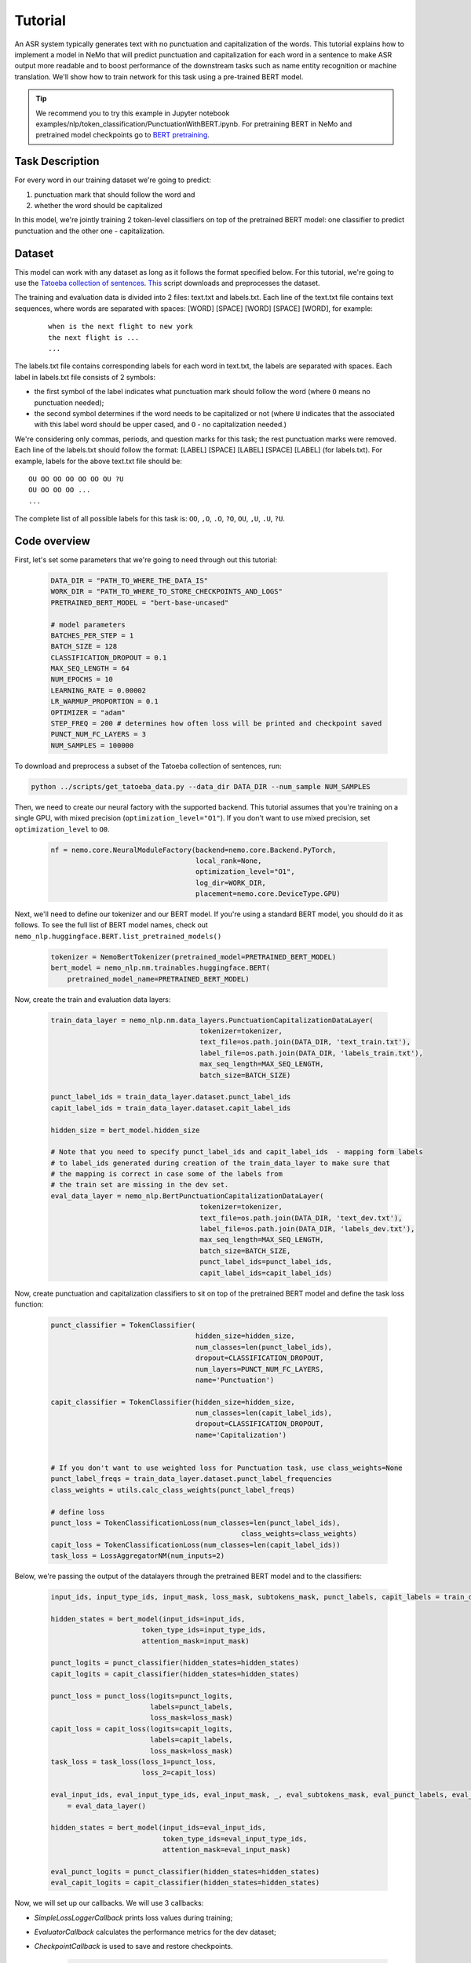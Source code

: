 Tutorial
========


An ASR system typically generates text with no punctuation and capitalization of the words. This tutorial explains how to implement a model in NeMo that will predict punctuation and capitalization for each word in a sentence to make ASR output more readable and to boost performance of the downstream tasks such as name entity recognition or machine translation. We'll show how to train network for this task using a pre-trained BERT model. 

.. tip::

    We recommend you to try this example in Jupyter notebook examples/nlp/token_classification/PunctuationWithBERT.ipynb.
    For pretraining BERT in NeMo and pretrained model checkpoints go to `BERT pretraining <https://nvidia.github.io/NeMo/nlp/bert_pretraining.html>`__.


Task Description
----------------

For every word in our training dataset we're going to predict:

1. punctuation mark that should follow the word and
2. whether the word should be capitalized

In this model, we're jointly training 2 token-level classifiers on top of the pretrained BERT model: one classifier to predict punctuation and the other one - capitalization.

Dataset
-------

This model can work with any dataset as long as it follows the format specified below. For this tutorial, we're going to use the `Tatoeba collection of sentences`_. `This`_ script downloads and preprocesses the dataset. 

.. _Tatoeba collection of sentences: https://tatoeba.org/eng
.. _This: https://github.com/NVIDIA/NeMo/blob/master/examples/nlp/scripts/get_tatoeba.py


The training and evaluation data is divided into 2 files: text.txt and labels.txt. Each line of the text.txt file contains text sequences, where words are separated with spaces:
[WORD] [SPACE] [WORD] [SPACE] [WORD], for example:

  ::
    
    when is the next flight to new york
    the next flight is ...
    ...

The labels.txt file contains corresponding labels for each word in text.txt, the labels are separated with spaces.
Each label in labels.txt file consists of 2 symbols:

* the first symbol of the label indicates what punctuation mark should follow the word (where ``O`` means no punctuation needed);
* the second symbol determines if the word needs to be capitalized or not (where ``U`` indicates that the associated with this label word should be upper cased, and ``O`` - no capitalization needed.)

We're considering only commas, periods, and question marks for this task; the rest punctuation marks were removed.
Each line of the labels.txt should follow the format: 
[LABEL] [SPACE] [LABEL] [SPACE] [LABEL] (for labels.txt). For example, labels for the above text.txt file should be:

::
    
    OU OO OO OO OO OO OU ?U 
    OU OO OO OO ...
    ...

The complete list of all possible labels for this task is: ``OO``, ``,O``, ``.O``, ``?O``, ``OU``, ``,U``, ``.U``, ``?U``.

Code overview
-------------

First, let's set some parameters that we're going to need through out this tutorial:

    .. code-block:: python
        
        DATA_DIR = "PATH_TO_WHERE_THE_DATA_IS"
        WORK_DIR = "PATH_TO_WHERE_TO_STORE_CHECKPOINTS_AND_LOGS"
        PRETRAINED_BERT_MODEL = "bert-base-uncased"

        # model parameters
        BATCHES_PER_STEP = 1
        BATCH_SIZE = 128
        CLASSIFICATION_DROPOUT = 0.1
        MAX_SEQ_LENGTH = 64
        NUM_EPOCHS = 10
        LEARNING_RATE = 0.00002
        LR_WARMUP_PROPORTION = 0.1
        OPTIMIZER = "adam"
        STEP_FREQ = 200 # determines how often loss will be printed and checkpoint saved
        PUNCT_NUM_FC_LAYERS = 3
        NUM_SAMPLES = 100000

To download and preprocess a subset of the Tatoeba collection of sentences, run:

.. code-block:: bash
        
        python ../scripts/get_tatoeba_data.py --data_dir DATA_DIR --num_sample NUM_SAMPLES

Then, we need to create our neural factory with the supported backend. This tutorial assumes that you're training on a single GPU, with mixed precision (``optimization_level="O1"``). If you don't want to use mixed precision, set ``optimization_level`` to ``O0``.

    .. code-block:: python

        nf = nemo.core.NeuralModuleFactory(backend=nemo.core.Backend.PyTorch,
                                           local_rank=None,
                                           optimization_level="O1",
                                           log_dir=WORK_DIR,
                                           placement=nemo.core.DeviceType.GPU)

Next, we'll need to define our tokenizer and our BERT model. If you're using a standard BERT model, you should do it as follows. To see the full list of BERT model names, check out ``nemo_nlp.huggingface.BERT.list_pretrained_models()``

    .. code-block:: python

        tokenizer = NemoBertTokenizer(pretrained_model=PRETRAINED_BERT_MODEL)
        bert_model = nemo_nlp.nm.trainables.huggingface.BERT(
            pretrained_model_name=PRETRAINED_BERT_MODEL)

Now, create the train and evaluation data layers:

    .. code-block:: python

        train_data_layer = nemo_nlp.nm.data_layers.PunctuationCapitalizationDataLayer(
                                            tokenizer=tokenizer,
                                            text_file=os.path.join(DATA_DIR, 'text_train.txt'),
                                            label_file=os.path.join(DATA_DIR, 'labels_train.txt'),
                                            max_seq_length=MAX_SEQ_LENGTH,
                                            batch_size=BATCH_SIZE)

        punct_label_ids = train_data_layer.dataset.punct_label_ids
        capit_label_ids = train_data_layer.dataset.capit_label_ids

        hidden_size = bert_model.hidden_size

        # Note that you need to specify punct_label_ids and capit_label_ids  - mapping form labels
        # to label_ids generated during creation of the train_data_layer to make sure that
        # the mapping is correct in case some of the labels from
        # the train set are missing in the dev set.
        eval_data_layer = nemo_nlp.BertPunctuationCapitalizationDataLayer(
                                            tokenizer=tokenizer,
                                            text_file=os.path.join(DATA_DIR, 'text_dev.txt'),
                                            label_file=os.path.join(DATA_DIR, 'labels_dev.txt'),
                                            max_seq_length=MAX_SEQ_LENGTH,
                                            batch_size=BATCH_SIZE,
                                            punct_label_ids=punct_label_ids,
                                            capit_label_ids=capit_label_ids)


Now, create punctuation and capitalization classifiers to sit on top of the pretrained BERT model and define the task loss function:

  .. code-block:: python

      punct_classifier = TokenClassifier(
                                         hidden_size=hidden_size,
                                         num_classes=len(punct_label_ids),
                                         dropout=CLASSIFICATION_DROPOUT,
                                         num_layers=PUNCT_NUM_FC_LAYERS,
                                         name='Punctuation')

      capit_classifier = TokenClassifier(hidden_size=hidden_size,
                                         num_classes=len(capit_label_ids),
                                         dropout=CLASSIFICATION_DROPOUT,
                                         name='Capitalization')


      # If you don't want to use weighted loss for Punctuation task, use class_weights=None
      punct_label_freqs = train_data_layer.dataset.punct_label_frequencies
      class_weights = utils.calc_class_weights(punct_label_freqs)

      # define loss
      punct_loss = TokenClassificationLoss(num_classes=len(punct_label_ids),
                                                    class_weights=class_weights)
      capit_loss = TokenClassificationLoss(num_classes=len(capit_label_ids))
      task_loss = LossAggregatorNM(num_inputs=2)


Below, we're passing the output of the datalayers through the pretrained BERT model and to the classifiers:

  .. code-block:: python

      input_ids, input_type_ids, input_mask, loss_mask, subtokens_mask, punct_labels, capit_labels = train_data_layer()

      hidden_states = bert_model(input_ids=input_ids,
                            token_type_ids=input_type_ids,
                            attention_mask=input_mask)

      punct_logits = punct_classifier(hidden_states=hidden_states)
      capit_logits = capit_classifier(hidden_states=hidden_states)

      punct_loss = punct_loss(logits=punct_logits,
                              labels=punct_labels,
                              loss_mask=loss_mask)
      capit_loss = capit_loss(logits=capit_logits,
                              labels=capit_labels,
                              loss_mask=loss_mask)
      task_loss = task_loss(loss_1=punct_loss,
                            loss_2=capit_loss)

      eval_input_ids, eval_input_type_ids, eval_input_mask, _, eval_subtokens_mask, eval_punct_labels, eval_capit_labels\
          = eval_data_layer()

      hidden_states = bert_model(input_ids=eval_input_ids,
                                 token_type_ids=eval_input_type_ids,
                                 attention_mask=eval_input_mask)

      eval_punct_logits = punct_classifier(hidden_states=hidden_states)
      eval_capit_logits = capit_classifier(hidden_states=hidden_states)



Now, we will set up our callbacks. We will use 3 callbacks:

* `SimpleLossLoggerCallback` prints loss values during training;
* `EvaluatorCallback` calculates the performance metrics for the dev dataset;
* `CheckpointCallback` is used to save and restore checkpoints.

    .. code-block:: python

        callback_train = nemo.core.SimpleLossLoggerCallback(
        tensors=[task_loss, punct_loss, capit_loss, punct_logits, capit_logits],
        print_func=lambda x: logging.info("Loss: {:.3f}".format(x[0].item())),
        step_freq=STEP_FREQ)

        train_data_size = len(train_data_layer)

        # If you're training on multiple GPUs, this should be
        # train_data_size / (batch_size * batches_per_step * num_gpus)
        steps_per_epoch = int(train_data_size / (BATCHES_PER_STEP * BATCH_SIZE))

        # Callback to evaluate the model
        callback_eval = nemo.core.EvaluatorCallback(
            eval_tensors=[eval_punct_logits,
                          eval_capit_logits,
                          eval_punct_labels,
                          eval_capit_labels,
                          eval_subtokens_mask],
            user_iter_callback=lambda x, y: eval_iter_callback(x, y),
            user_epochs_done_callback=lambda x: eval_epochs_done_callback(x,
                                                                          punct_label_ids,
                                                                          capit_label_ids),
            eval_step=steps_per_epoch)

        # Callback to store checkpoints
        ckpt_callback = nemo.core.CheckpointCallback(folder=nf.checkpoint_dir,
                                                     step_freq=STEP_FREQ)

Finally, we'll define our learning rate policy and our optimizer, and start training:

    .. code-block:: python

        lr_policy = WarmupAnnealing(NUM_EPOCHS * steps_per_epoch,
                            warmup_ratio=LR_WARMUP_PROPORTION)

        nf.train(tensors_to_optimize=[task_loss],
                 callbacks=[callback_train, callback_eval, ckpt_callback],
                 lr_policy=lr_policy,
                 batches_per_step=BATCHES_PER_STEP,
                 optimizer=OPTIMIZER,
                 optimization_params={"num_epochs": NUM_EPOCHS,
                                      "lr": LEARNING_RATE})

Inference
---------

To see how the model performs, let's run inference on a few samples. We need to define a data layer for inference the same way we created data layers for training and evaluation.

.. code-block:: python

    queries = ['can i help you',
               'yes please',
               'we bought four shirts from the nvidia gear store in santa clara',
               'we bought four shirts one mug and ten thousand titan rtx graphics cards',
               'the more you buy the more you save']
    infer_data_layer = nemo_nlp.nm.data_layers.BertTokenClassificationInferDataLayer(
                                                            queries=queries,
                                                            tokenizer=tokenizer,
                                                            max_seq_length=MAX_SEQ_LENGTH,
                                                            batch_size=1)


Run inference, append punctuation and capitalize words based on the generated predictions:

.. code-block:: python

    input_ids, input_type_ids, input_mask, _, subtokens_mask = infer_data_layer()

    hidden_states = bert_model(input_ids=input_ids,
                                          token_type_ids=input_type_ids,
                                          attention_mask=input_mask)
    punct_logits = punct_classifier(hidden_states=hidden_states)
    capit_logits = capit_classifier(hidden_states=hidden_states)

    evaluated_tensors = nf.infer(tensors=[punct_logits, capit_logits, subtokens_mask],
                                 checkpoint_dir=WORK_DIR + '/checkpoints')



    # helper functions
    def concatenate(lists):
        return np.concatenate([t.cpu() for t in lists])

    punct_ids_to_labels = {punct_label_ids[k]: k for k in punct_label_ids}
    capit_ids_to_labels = {capit_label_ids[k]: k for k in capit_label_ids}

    punct_logits, capit_logits, subtokens_mask = [concatenate(tensors) for tensors in evaluated_tensors]
    punct_preds = np.argmax(punct_logits, axis=2)
    capit_preds = np.argmax(capit_logits, axis=2)

    for i, query in enumerate(queries):
        logging.info(f'Query: {query}')

        punct_pred = punct_preds[i][subtokens_mask[i] > 0.5]
        capit_pred = capit_preds[i][subtokens_mask[i] > 0.5]
        words = query.strip().split()
        if len(punct_pred) != len(words) or len(capit_pred) != len(words):
            raise ValueError('Pred and words must be of the same length')

        output = ''
        for j, w in enumerate(words):
            punct_label = punct_ids_to_labels[punct_pred[j]]
            capit_label = capit_ids_to_labels[capit_pred[j]]

            if capit_label != 'O':
                w = w.capitalize()
            output += w
            if punct_label != 'O':
                output += punct_label
            output += ' '
        logging.info(f'Combined: {output.strip()}\n')

Inference results:
    
    ::

        Query: can i help you
        Combined: Can I help you?

        Query: yes please
        Combined: Yes, please.

        Query: we bought four shirts from the nvidia gear store in santa clara
        Combined: We bought four shirts from the Nvidia gear store in Santa Clara.

        Query: we bought four shirts one mug and ten thousand titan rtx graphics cards
        Combined: We bought four shirts, one mug, and ten thousand Titan Rtx graphics cards.

        Query: the more you buy the more you save
        Combined: The more you buy, the more you save.


To train the model with the provided scripts
--------------------------------------------

To run the provided training script:

.. code-block:: bash

    python examples/nlp/token_classification/punctuation_capitalization.py --data_dir path/to/data --pretrained_bert_model=bert-base-uncased --work_dir output

To run inference:

.. code-block:: bash

    python examples/nlp/token_classification/punctuation_capitalization_infer.py --punct_labels_dict path/to/data/punct_label_ids.csv --capit_labels_dict path/to/data/capit_label_ids.csv --work_dir output/checkpoints/

Note, punct_label_ids.csv and capit_label_ids.csv files will be generated during training and stored in the data_dir folder.

Multi GPU Training
------------------

To run training on multiple GPUs, run

.. code-block:: bash

    export NUM_GPUS=2
    python -m torch.distributed.launch --nproc_per_node=$NUM_GPUS examples/nlp/token_classification/punctuation_capitalization.py --num_gpus $NUM_GPUS --data_dir path/to/data
